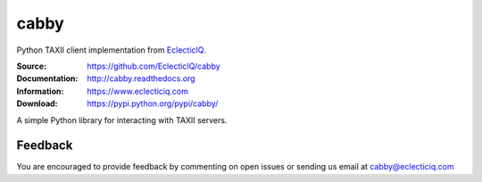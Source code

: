 cabby
=====

Python TAXII client implementation from `EclecticIQ <https://www.eclecticiq.com>`_.

:Source: https://github.com/EclecticIQ/cabby
:Documentation: http://cabby.readthedocs.org
:Information: https://www.eclecticiq.com
:Download: https://pypi.python.org/pypi/cabby/

|travis badge| |landscape.io badge| |coveralls.io badge| |version badge| |py.version badge| |downloads badge| |license badge| |docs badge|

.. |travis badge| image:: https://travis-ci.org/EclecticIQ/cabby.svg?branch=master
   :target: https://travis-ci.org/EclecticIQ/cabby
   :alt: Build Status
.. |landscape.io badge| image:: https://landscape.io/github/EclecticIQ/cabby/master/landscape.svg?style=flat
   :target: https://landscape.io/github/EclecticIQ/cabby/master
   :alt: Code Health
.. |coveralls.io badge| image:: https://coveralls.io/repos/EclecticIQ/cabby/badge.svg
   :target: https://coveralls.io/r/EclecticIQ/cabby
   :alt: Coverage Status
.. |version badge| image:: https://pypip.in/version/cabby/badge.svg?style=flat
   :target: https://pypi.python.org/pypi/cabby/ 
.. |py.version badge| image:: https://pypip.in/py_versions/cabby/badge.svg?style=flat
   :target: https://pypi.python.org/pypi/cabby/ 
.. |downloads badge| image:: https://pypip.in/download/cabby/badge.svg?style=flat
   :target: https://pypi.python.org/pypi/cabby/
.. |license badge| image:: https://pypip.in/license/cabby/badge.svg?style=flat
   :target: https://pypi.python.org/pypi/cabby/
.. |docs badge| image:: https://readthedocs.org/projects/cabby/badge/?version=latest
    :alt: Documentation Status
    :scale: 100%
    :target: https://readthedocs.org/projects/cabby/

A simple Python library for interacting with TAXII servers.


Feedback
--------

You are encouraged to provide feedback by commenting on open issues or sending us 
email at cabby@eclecticiq.com

